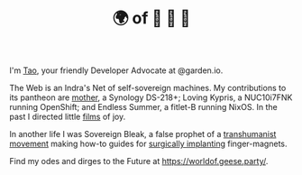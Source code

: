 #+TITLE: 🌍 of 🦢 🦢 🦢
#+options: f:t

**** I'm [[https://t.me/taoscienceskyrocket][Tao]], your friendly Developer Advocate at @garden.io.

The Web is an Indra's Net of self-sovereign machines. My contributions to its pantheon are [[https://traefik.hansen.agency][mother]], a Synology DS-218+; Loving Kypris, a NUC10i7FNK running OpenShift; and Endless Summer, a fitlet-B running NixOS. In the past I directed little [[https://tube.hansen.agency][films]] of joy.

In another life I was Sovereign Bleak, a false prophet of a [[https://web.archive.org/web/20220503134939/http://airshipdaily.com/grinders-tomorrows-cyberpunks-are-here-today-nsfw][transhumanist movement]] making how-to guides for [[https://vimeo.com/23836862][surgically implanting]] finger-magnets.

Find my odes and dirges to the Future at https://worldof.geese.party/.
